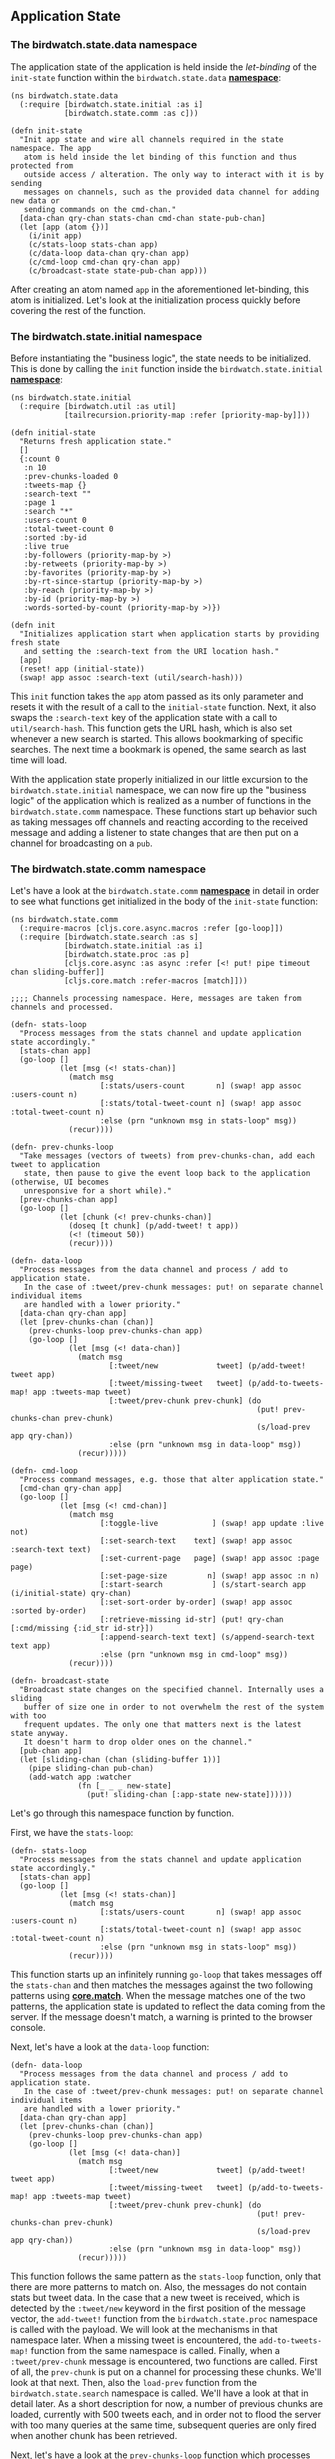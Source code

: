 ** Application State
   :PROPERTIES:
   :CUSTOM_ID: application-state
   :END:

[[file:images/client-state.png]]

*** The birdwatch.state.data namespace
    :PROPERTIES:
    :CUSTOM_ID: the-birdwatch.state.data-namespace
    :END:

The application state of the application is held inside the
/let-binding/ of the =init-state= function within the
=birdwatch.state.data=
*[[https://github.com/matthiasn/BirdWatch/blob/2cfa1c68d911418e57fad7a6fa363a868b24b65a/Clojure-Websockets/MainApp/src/cljs/birdwatch/state/data.cljs][namespace]]*:

#+BEGIN_EXAMPLE
    (ns birdwatch.state.data
      (:require [birdwatch.state.initial :as i]
                [birdwatch.state.comm :as c]))

    (defn init-state
      "Init app state and wire all channels required in the state namespace. The app
       atom is held inside the let binding of this function and thus protected from
       outside access / alteration. The only way to interact with it is by sending
       messages on channels, such as the provided data channel for adding new data or
       sending commands on the cmd-chan."
      [data-chan qry-chan stats-chan cmd-chan state-pub-chan]
      (let [app (atom {})]
        (i/init app)
        (c/stats-loop stats-chan app)
        (c/data-loop data-chan qry-chan app)
        (c/cmd-loop cmd-chan qry-chan app)
        (c/broadcast-state state-pub-chan app)))
#+END_EXAMPLE

After creating an atom named =app= in the aforementioned let-binding,
this atom is initialized. Let's look at the initialization process
quickly before covering the rest of the function.

*** The birdwatch.state.initial namespace
    :PROPERTIES:
    :CUSTOM_ID: the-birdwatch.state.initial-namespace
    :END:

Before instantiating the "business logic", the state needs to be
initialized. This is done by calling the =init= function inside the
=birdwatch.state.initial=
*[[https://github.com/matthiasn/BirdWatch/blob/c10fd4ecf7e2d763a5f6476fb4be6605d51123e7/Clojure-Websockets/MainApp/src/cljs/birdwatch/state/initial.cljs][namespace]]*:

#+BEGIN_EXAMPLE
    (ns birdwatch.state.initial
      (:require [birdwatch.util :as util]
                [tailrecursion.priority-map :refer [priority-map-by]]))

    (defn initial-state
      "Returns fresh application state."
      []
      {:count 0
       :n 10
       :prev-chunks-loaded 0
       :tweets-map {}
       :search-text ""
       :page 1
       :search "*"
       :users-count 0
       :total-tweet-count 0
       :sorted :by-id
       :live true
       :by-followers (priority-map-by >)
       :by-retweets (priority-map-by >)
       :by-favorites (priority-map-by >)
       :by-rt-since-startup (priority-map-by >)
       :by-reach (priority-map-by >)
       :by-id (priority-map-by >)
       :words-sorted-by-count (priority-map-by >)})

    (defn init
      "Initializes application start when application starts by providing fresh state
       and setting the :search-text from the URI location hash."
      [app]
      (reset! app (initial-state))
      (swap! app assoc :search-text (util/search-hash)))
#+END_EXAMPLE

This =init= function takes the =app= atom passed as its only parameter
and resets it with the result of a call to the =initial-state= function.
Next, it also swaps the =:search-text= key of the application state with
a call to =util/search-hash=. This function gets the URL hash, which is
also set whenever a new search is started. This allows bookmarking of
specific searches. The next time a bookmark is opened, the same search
as last time will load.

With the application state properly initialized in our little excursion
to the =birdwatch.state.initial= namespace, we can now fire up the
"business logic" of the application which is realized as a number of
functions in the =birdwatch.state.comm= namespace. These functions start
up behavior such as taking messages off channels and reacting according
to the received message and adding a listener to state changes that are
then put on a channel for broadcasting on a =pub=.

*** The birdwatch.state.comm namespace
    :PROPERTIES:
    :CUSTOM_ID: the-birdwatch.state.comm-namespace
    :END:

Let's have a look at the =birdwatch.state.comm=
*[[https://github.com/matthiasn/BirdWatch/blob/4b686d2d3c378082fb3c2e860e05125c15768791/Clojure-Websockets/MainApp/src/cljs/birdwatch/state/comm.cljs][namespace]]*
in detail in order to see what functions get initialized in the body of
the =init-state= function:

#+BEGIN_EXAMPLE
    (ns birdwatch.state.comm
      (:require-macros [cljs.core.async.macros :refer [go-loop]])
      (:require [birdwatch.state.search :as s]
                [birdwatch.state.initial :as i]
                [birdwatch.state.proc :as p]
                [cljs.core.async :as async :refer [<! put! pipe timeout chan sliding-buffer]]
                [cljs.core.match :refer-macros [match]]))

    ;;;; Channels processing namespace. Here, messages are taken from channels and processed.

    (defn- stats-loop
      "Process messages from the stats channel and update application state accordingly."
      [stats-chan app]
      (go-loop []
               (let [msg (<! stats-chan)]
                 (match msg
                        [:stats/users-count       n] (swap! app assoc :users-count n)
                        [:stats/total-tweet-count n] (swap! app assoc :total-tweet-count n)
                        :else (prn "unknown msg in stats-loop" msg))
                 (recur))))

    (defn- prev-chunks-loop
      "Take messages (vectors of tweets) from prev-chunks-chan, add each tweet to application
       state, then pause to give the event loop back to the application (otherwise, UI becomes
       unresponsive for a short while)."
      [prev-chunks-chan app]
      (go-loop []
               (let [chunk (<! prev-chunks-chan)]
                 (doseq [t chunk] (p/add-tweet! t app))
                 (<! (timeout 50))
                 (recur))))

    (defn- data-loop
      "Process messages from the data channel and process / add to application state.
       In the case of :tweet/prev-chunk messages: put! on separate channel individual items
       are handled with a lower priority."
      [data-chan qry-chan app]
      (let [prev-chunks-chan (chan)]
        (prev-chunks-loop prev-chunks-chan app)
        (go-loop []
                 (let [msg (<! data-chan)]
                   (match msg
                          [:tweet/new             tweet] (p/add-tweet! tweet app)
                          [:tweet/missing-tweet   tweet] (p/add-to-tweets-map! app :tweets-map tweet)
                          [:tweet/prev-chunk prev-chunk] (do
                                                           (put! prev-chunks-chan prev-chunk)
                                                           (s/load-prev app qry-chan))
                          :else (prn "unknown msg in data-loop" msg))
                   (recur)))))

    (defn- cmd-loop
      "Process command messages, e.g. those that alter application state."
      [cmd-chan qry-chan app]
      (go-loop []
               (let [msg (<! cmd-chan)]
                 (match msg
                        [:toggle-live            ] (swap! app update :live not)
                        [:set-search-text    text] (swap! app assoc :search-text text)
                        [:set-current-page   page] (swap! app assoc :page page)
                        [:set-page-size         n] (swap! app assoc :n n)
                        [:start-search           ] (s/start-search app (i/initial-state) qry-chan)
                        [:set-sort-order by-order] (swap! app assoc :sorted by-order)
                        [:retrieve-missing id-str] (put! qry-chan [:cmd/missing {:id_str id-str}])
                        [:append-search-text text] (s/append-search-text text app)
                        :else (prn "unknown msg in cmd-loop" msg))
                 (recur))))

    (defn- broadcast-state
      "Broadcast state changes on the specified channel. Internally uses a sliding
       buffer of size one in order to not overwhelm the rest of the system with too
       frequent updates. The only one that matters next is the latest state anyway.
       It doesn't harm to drop older ones on the channel."
      [pub-chan app]
      (let [sliding-chan (chan (sliding-buffer 1))]
        (pipe sliding-chan pub-chan)
        (add-watch app :watcher
                   (fn [_ _ _ new-state]
                     (put! sliding-chan [:app-state new-state])))))
#+END_EXAMPLE

Let's go through this namespace function by function.

First, we have the =stats-loop=:

#+BEGIN_EXAMPLE
    (defn- stats-loop
      "Process messages from the stats channel and update application state accordingly."
      [stats-chan app]
      (go-loop []
               (let [msg (<! stats-chan)]
                 (match msg
                        [:stats/users-count       n] (swap! app assoc :users-count n)
                        [:stats/total-tweet-count n] (swap! app assoc :total-tweet-count n)
                        :else (prn "unknown msg in stats-loop" msg))
                 (recur))))
#+END_EXAMPLE

This function starts up an infinitely running =go-loop= that takes
messages off the =stats-chan= and then matches the messages against the
two following patterns using
*[[https://github.com/clojure/core.match][core.match]]*. When the
message matches one of the two patterns, the application state is
updated to reflect the data coming from the server. If the message
doesn't match, a warning is printed to the browser console.

Next, let's have a look at the =data-loop= function:

#+BEGIN_EXAMPLE
    (defn- data-loop
      "Process messages from the data channel and process / add to application state.
       In the case of :tweet/prev-chunk messages: put! on separate channel individual items
       are handled with a lower priority."
      [data-chan qry-chan app]
      (let [prev-chunks-chan (chan)]
        (prev-chunks-loop prev-chunks-chan app)
        (go-loop []
                 (let [msg (<! data-chan)]
                   (match msg
                          [:tweet/new             tweet] (p/add-tweet! tweet app)
                          [:tweet/missing-tweet   tweet] (p/add-to-tweets-map! app :tweets-map tweet)
                          [:tweet/prev-chunk prev-chunk] (do
                                                           (put! prev-chunks-chan prev-chunk)
                                                           (s/load-prev app qry-chan))
                          :else (prn "unknown msg in data-loop" msg))
                   (recur)))))
#+END_EXAMPLE

This function follows the same pattern as the =stats-loop= function,
only that there are more patterns to match on. Also, the messages do not
contain stats but tweet data. In the case that a new tweet is received,
which is detected by the =:tweet/new= keyword in the first position of
the message vector, the =add-tweet!= function from the
=birdwatch.state.proc= namespace is called with the payload. We will
look at the mechanisms in that namespace later. When a missing tweet is
encountered, the =add-to-tweets-map!= function from the same namespace
is called. Finally, when a =:tweet/prev-chunk= message is encountered,
two functions are called. First of all, the =prev-chunk= is put on a
channel for processing these chunks. We'll look at that next. Then, also
the =load-prev= function from the =birdwatch.state.search= namespace is
called. We'll have a look at that in detail later. As a short
description for now, a number of previous chunks are loaded, currently
with 500 tweets each, and in order not to flood the server with too many
queries at the same time, subsequent queries are only fired when another
chunk has been retrieved.

Next, let's have a look at the =prev-chunks-loop= function which
processes chunks of previous tweets as mentioned above:

#+BEGIN_EXAMPLE
    (defn- prev-chunks-loop
      "Take messages (vectors of tweets) from prev-chunks-chan, add each tweet to application
       state, then pause to give the event loop back to the application (otherwise, UI becomes
       unresponsive for a short while)."
      [prev-chunks-chan app]
      (go-loop []
               (let [chunk (<! prev-chunks-chan)]
                 (doseq [t chunk] (p/add-tweet! t app))
                 (<! (timeout 50))
                 (recur))))
#+END_EXAMPLE

Here in this =go-loop=, chunks are taken off the =prev-chunks-chan= and
then every tweet in this chunk is added to the application state, in a
similar fashion to what we've seen previously for messages of type
=:tweet/new= by calling the =add-tweet!= function in the
=birdwatch.state.proc= namespace. Then, after each chunk,
=(<! (timeout 50))= is used. This is done to give control back to the
JavaScript event loop instead of blocking until the =prev-chunks-chan=
is empty. Without this, the UI would become unresponsive up until all
previous tweets are loaded.

Next, we have the =cmd-loop= function, its purpose is to take command
messages off the =cmd-chan= and process them as required:

#+BEGIN_EXAMPLE
    (defn- cmd-loop
      "Process command messages, e.g. those that alter application state."
      [cmd-chan qry-chan app]
      (go-loop []
               (let [msg (<! cmd-chan)]
                 (match msg
                        [:toggle-live            ] (swap! app update :live not)
                        [:set-search-text    text] (swap! app assoc :search-text text)
                        [:set-current-page   page] (swap! app assoc :page page)
                        [:set-page-size         n] (swap! app assoc :n n)
                        [:start-search           ] (s/start-search app (i/initial-state) qry-chan)
                        [:set-sort-order by-order] (swap! app assoc :sorted by-order)
                        [:retrieve-missing id-str] (put! qry-chan [:cmd/missing {:id_str id-str}])
                        [:append-search-text text] (s/append-search-text text app)
                        :else (prn "unknown msg in cmd-loop" msg))
                 (recur))))
#+END_EXAMPLE

The mechanism at play in the =cmd-loop= function above should be
familiar to you by now. There's a =go-loop= inside a function that has
access to the application state and that either alters the application
state or calls a function like =start-search= or puts a message on a
channel such as =qry-chan= above. All control over how to alter the
application state from user input lies entirely with this =cmd-loop=
function. It would be very easy to add additional message patterns for
new functionality and then dispatch the message accordingly from this
single point on.

Finally in this namespace, we have the mechanism for broadcasting
application state changes inside the =broadcast-state= function. When
you look at the samples for
*[[http://reagent-project.github.io][Reagent]]*, you will notice that
the UI components interact directly with the application state. While
that may be fine for small samples, I don't like this approach for
larger applications. Whenever I work in the UI context, I want it to be
absolutely impossible to mess up application state by accidentally
replacing a key in the application state with an unexpected or invalid
value. We've already seen above that we can handle any kind of UI
interaction easily by putting messages that represent our intent on the
=cmd-chan=, which, as we'll see later, is available to all UI elements
in our application. So that solves the problem of where state is
altered.

But I want to take it a little bit further and not even hand the
application state to *Reagent* as an atom that can be modified.
Conventions not to use something in a bad way are nice and all, but when
you're working in a team on a larger application, the only way to keep
anyone from directly modifying application state from a UI component is
by completely hiding it.

So how could we achieve this? After scratching my head for a moment, I
came up with the following solution inside the =broadcast-state=
function:

#+BEGIN_EXAMPLE
    (defn- broadcast-state
      "Broadcast state changes on the specified channel. Internally uses a sliding
       buffer of size one in order to not overwhelm the rest of the system with too
       frequent updates. The only one that matters next is the latest state anyway.
       It doesn't harm to drop older ones on the channel."
      [pub-chan app]
      (let [sliding-chan (chan (sliding-buffer 1))]
        (pipe sliding-chan pub-chan)
        (add-watch app :watcher
                   (fn [_ _ _ new-state]
                     (put! sliding-chan [:app-state new-state])))))
#+END_EXAMPLE

Here, we're adding a watcher to the application state atom using
=add-watch=. This calls an arity-4 function every time the application
state changes. We're only interested in the new application state after
the modification, which is the last argument to the function to call on
state changes, so we ignore their first three arguments. Then, we put
the =new-state= on a channel.

But wait! Isn't that terribly inefficient? It depends. First of all, the
application state inside the atom is an immutable data structure.
Because of this feature, it does not have to be copied but can be shared
freely, as it cannot be mutated. So that is nothing to worry about.

There is one potential point of contention though. Especially when
loading thousands of previous tweets, there are a lot of changes within
a short time. On my i7 Retina MacBook, roughly 1000 tweets are processed
per second. That amounts to tens of thousands of times that the function
above would be triggered per second. One could think about some kind of
rate limiting, but *core.async* has a better tool in its toolbox: the
*[[https://clojure.github.io/core.async/#clojure.core.async/sliding-buffer][sliding-buffer]]*.

The way a =sliding-buffer= works is as follows: when more messages are
put on a channel than can be taken off the channel on the other side, a
buffer is filled. When that buffer is full, the oldest element in the
buffer is dropped. This is perfect for our use case here. We can even
use a buffer as small as 1 element that will be buffered. When the
element can be consumed off the channel, fine. When there's a new
element coming it, it is the newer application state, and the latest
state is the only one we've ever been interested in for rendering, so
the slightly older application state can safely be dropped.

Accordingly, we're creating a channel named =sliding-channel= with such
a =sliding-buffer= of size 1. Then, the =sliding-chan= is =pipe=d into
the =pub-chan= which has been provided as an argument to the
=broadcast-state= function. This just means that every message from the
channel provided as the first argument to =pipe= is put onto the channel
that is provided as the second argument to =pipe=.

*** The birdwatch.state.search namespace
    :PROPERTIES:
    :CUSTOM_ID: the-birdwatch.state.search-namespace
    :END:

The =birdwatch.state.search=
*[[https://github.com/matthiasn/BirdWatch/blob/c14a72f196f729786b0049655d98a2218322d81e/Clojure-Websockets/MainApp/src/cljs/birdwatch/state/search.cljs][namespace]]*
is concerned with starting new real-time searches and loading previous
tweets matching the search criteria:

#+BEGIN_EXAMPLE
    (ns birdwatch.state.search
      (:require [birdwatch.util :as util]
                [cljs.core.async :as async :refer [put!]]))

    (defn append-search-text
      "Appends string s to search-text in app, separated by space."
      [app s]
      (swap! app assoc :search-text (str (:search-text @app) " " s)))

    (defn- load-prev
      "Loads previous tweets matching the current search. Search is contructed
       by calling the util/query-string function with dereferenced app state."
      [app qry-chan]
      (let [chunks-to-load 10
            chunk-size 500
            prev-chunks-loaded (:prev-chunks-loaded @app)]
        (when (< prev-chunks-loaded chunks-to-load)
          (put! qry-chan [:cmd/query {:query (util/query-string @app)
                                      :n chunk-size
                                      :from (* chunk-size prev-chunks-loaded)}])
          (swap! app update-in [:prev-chunks-loaded] inc))))

    (defn- start-percolator
      "Triggers percolation matching of new tweets on the server side so that
       future matches will be delivered to the client."
      [app qry-chan]
      (put! qry-chan [:cmd/percolate {:query (util/query-string @app)}]))

    (defn start-search
      "Initiates a new search."
      [app initial-state qry-chan]
      (let [search (:search-text @app)
            s (if (= search "") "*" search)]
        (reset! app initial-state)
        (swap! app assoc :search-text search)
        (swap! app assoc :search s)
        (aset js/window "location" "hash" (js/encodeURIComponent s))
        (start-percolator app qry-chan)
        (dotimes [n 2] (load-prev app qry-chan))))
#+END_EXAMPLE

In the namespace above, we have four functions that are concerned with
different angles of getting results of a real-time search to the client.
First, there's the =append-search-text= function:

#+BEGIN_EXAMPLE
    (defn append-search-text
      "Appends string s to search-text in app, separated by space."
      [app s]
      (swap! app assoc :search-text (str (:search-text @app) " " s)))
#+END_EXAMPLE

In this function, the =:search-text= key inside the application state
atom is appended with an additional word. This function is called when a
message comes in after clicking on a word in the word cloud or a line in
the bar chart and adds the respective word in the input field for the
next search.

Next, there's the '=load-prev= function:

#+BEGIN_EXAMPLE
    (defn- load-prev
      "Loads previous tweets matching the current search. Search is contructed
       by calling the util/query-string function with dereferenced app state."
      [app qry-chan]
      (let [chunks-to-load 10
            chunk-size 500
            prev-chunks-loaded (:prev-chunks-loaded @app)]
        (when (< prev-chunks-loaded chunks-to-load)
          (put! qry-chan [:cmd/query {:query (util/query-string @app)
                                      :n chunk-size
                                      :from (* chunk-size prev-chunks-loaded)}])
          (swap! app update-in [:prev-chunks-loaded] inc))))
#+END_EXAMPLE

This function is concerned with loading previous tweets up to the
desired number, in chunks of a defined size. Specifically, as it
currently stands, =10= chunks of size =500= each will be loaded. First,
these two values are defined in the =let= binding, together with
=prev-chunks-loaded=, which is derived from the application state. Then,
if fewer chunks have previously been loaded than desired, a query is put
on the =qry-chan= for the next chunk to be retrieved. Then, finally, the
application state is modified to reflect that the loading of an
additional chunk is on its way.

Next, there's the =start-percolator= function. This function is
responsible for triggering a percolation query for the current search on
the server side:

#+BEGIN_EXAMPLE
    (defn- start-percolator
      "Triggers percolation matching of new tweets on the server side so that
       future matches will be delivered to the client."
      [app qry-chan]
      (put! qry-chan [:cmd/percolate {:query (util/query-string @app)}]))
#+END_EXAMPLE

We've already covered the topic of percolation queries on the server
side, so there's no reason to go into detail here. What you need to know
is that a percolation query matches (and in our case delivers) all
future matches to the specified query.

Finally, we have the =start-search= function which, as the name
suggests, triggers all aspects of a search:

#+BEGIN_EXAMPLE
    (defn start-search
      "Initiates a new search."
      [app initial-state qry-chan]
      (let [search (:search-text @app)
            s (if (= search "") "*" search)]
        (reset! app initial-state)
        (swap! app assoc :search-text search)
        (swap! app assoc :search s)
        (aset js/window "location" "hash" (js/encodeURIComponent s))
        (start-percolator app qry-chan)
        (dotimes [n 2] (load-prev app qry-chan))))
#+END_EXAMPLE

First of all, it determines the current =:search-text= and replaces it
with =*= if it's empty. Then, it resets the application state to an
empty slate. Next, within the shiny new application state, it resets the
values for the =:search-text= and the =:search= keys within the
application state atom. It then also sets the hash location within the
browser to reflect the new search so that this new search can be
bookmarked properly.

This is followed by calling the =start-percolator= function and finally
calling the =load-prev= function multiple times. Here, =n= determines
the parallelity factor. By sending two searches right away, the server
can process them in parallel. Then, once a result comes back,
=load-prev= is called again as we've seen when discussing the
=birdwatch.state.comm= namespace, triggering the dispatch of another
query iff there remain searches to be performed.

*** The birdwatch.state.proc namespace
    :PROPERTIES:
    :CUSTOM_ID: the-birdwatch.state.proc-namespace
    :END:

Finally, we have the =birdwatch.state.proc=
*[[https://github.com/matthiasn/BirdWatch/blob/4b686d2d3c378082fb3c2e860e05125c15768791/Clojure-Websockets/MainApp/src/cljs/birdwatch/state/proc.cljs][namespace]]*.
This namespace is concerned with processing incoming tweets and adding
them to the appropriate sort orders:

#+BEGIN_EXAMPLE
    (ns birdwatch.state.proc
      (:require [birdwatch.stats.wordcount :as wc]))

    (defn swap-pmap
      "swaps item in priority-map"
      [app priority-map id n]
      (swap! app assoc priority-map (assoc (priority-map @app) id n)))

    (defn- add-to-tweets-map!
      "adds tweet to tweets-map"
      [app tweets-map tweet]
      (swap! app
             assoc-in [tweets-map (keyword (:id_str tweet))]
             tweet))

    (defn- swap-when-larger
      "Swaps item in priority-map when new value is larger than old value."
      [app priority-map rt-id n]
      (when (> n (rt-id (priority-map @app))) (swap-pmap app priority-map rt-id n)))

    (defn add-words
      "Add words to the words map and the sorted set with the counts (while discarding old entry)."
      [app words]
      (doseq [word words]
        (swap-pmap app :words-sorted-by-count word (inc (get (:words-sorted-by-count @app) word 0)))))

    (defn add-rt-status!
      "Process original, retweeted tweet."
      [app tweet]
      (if (contains? tweet :retweeted_status)
        (let [state @app
              rt (:retweeted_status tweet)
              rt-id (keyword (:id_str rt))
              rt-count (:retweet_count rt)]
          (swap-when-larger app :by-retweets rt-id rt-count)
          (swap-when-larger app :by-favorites rt-id (:favorite_count rt))
          (swap-pmap app :by-rt-since-startup rt-id (inc (get (:by-rt-since-startup state) rt-id 0)))
          (swap-pmap app :by-reach rt-id (+ (get (:by-reach state) rt-id 0) (:followers_count (:user tweet))))
          (when (> rt-count (:retweet_count (rt-id (:tweets-map state))))
            (add-to-tweets-map! app :tweets-map rt)))))

    (defn add-tweet!
      "Increment counter, add tweet to tweets map and to sorted sets by id and by followers. Modifies
       application state."
      [tweet app]
      (let [state @app
            id-str (:id_str tweet)
            id-key (keyword id-str)]
        (swap! app assoc :count (inc (:count state)))
        (add-to-tweets-map! app :tweets-map tweet)
        (swap-pmap app :by-followers id-key (:followers_count (:user tweet)))
        (swap-pmap app :by-id id-key id-str)
        (swap-pmap app :by-reach id-key (+ (get (:by-reach state) id-key 0) (:followers_count (:user tweet))))
        (add-rt-status! app tweet)
        (add-words app (wc/words-in-tweet (:text tweet)))))
#+END_EXAMPLE

The code above still needs some refactoring. I don't like the way it
looks. Let me get back to that before trying to walk you through.

*** State summary
    :PROPERTIES:
    :CUSTOM_ID: state-summary
    :END:

Now with the explanations in this chapter, I hope you will have a much
better understanding of what's going on in this drawing:

[[file:images/client-state.png]]

What I particularly like about this architecture is the complete
encapsulation of the State component from other parts of the
application. In fact, other parts of the application do not even know
that this mechanism exists at all. All they see are channels they
interact with. That makes it much easier to change parts of the
application without having it blow up in unexpected other parts.
